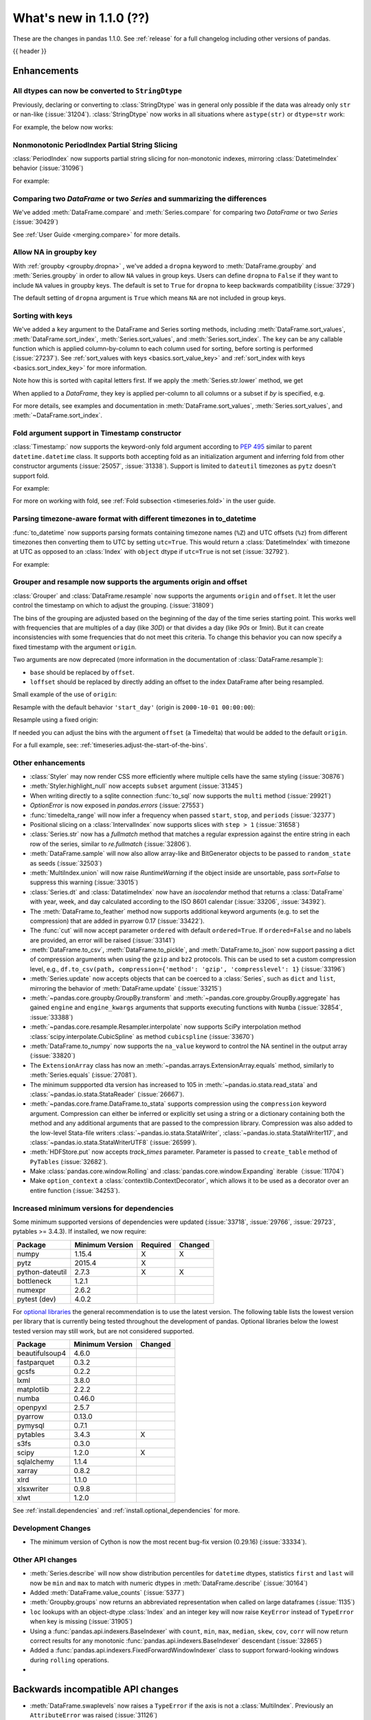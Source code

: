 .. _whatsnew_110:

What's new in 1.1.0 (??)
------------------------

These are the changes in pandas 1.1.0. See :ref:`release` for a full changelog
including other versions of pandas.

{{ header }}

.. ---------------------------------------------------------------------------

Enhancements
~~~~~~~~~~~~

.. _whatsnew_110.astype_string:

All dtypes can now be converted to ``StringDtype``
^^^^^^^^^^^^^^^^^^^^^^^^^^^^^^^^^^^^^^^^^^^^^^^^^^

Previously, declaring or converting to :class:`StringDtype` was in general only possible if the data was already only ``str`` or nan-like (:issue:`31204`).
:class:`StringDtype` now works in all situations where ``astype(str)`` or ``dtype=str`` work:

For example, the below now works:

.. ipython:: python

   ser = pd.Series([1, "abc", np.nan], dtype="string")
   ser
   ser[0]
   pd.Series([1, 2, np.nan], dtype="Int64").astype("string")


.. _whatsnew_110.period_index_partial_string_slicing:

Nonmonotonic PeriodIndex Partial String Slicing
^^^^^^^^^^^^^^^^^^^^^^^^^^^^^^^^^^^^^^^^^^^^^^^

:class:`PeriodIndex` now supports partial string slicing for non-monotonic indexes, mirroring :class:`DatetimeIndex` behavior (:issue:`31096`)

For example:

.. ipython:: python

   dti = pd.date_range("2014-01-01", periods=30, freq="30D")
   pi = dti.to_period("D")
   ser_monotonic = pd.Series(np.arange(30), index=pi)
   shuffler = list(range(0, 30, 2)) + list(range(1, 31, 2))
   ser = ser_monotonic[shuffler]
   ser

.. ipython:: python

   ser["2014"]
   ser.loc["May 2015"]


.. _whatsnew_110.dataframe_or_series_comparing:

Comparing two `DataFrame` or two `Series` and summarizing the differences
^^^^^^^^^^^^^^^^^^^^^^^^^^^^^^^^^^^^^^^^^^^^^^^^^^^^^^^^^^^^^^^^^^^^^^^^^

We've added :meth:`DataFrame.compare` and :meth:`Series.compare` for comparing two `DataFrame` or two `Series` (:issue:`30429`)

.. ipython:: python

   df = pd.DataFrame(
       {
           "col1": ["a", "a", "b", "b", "a"],
           "col2": [1.0, 2.0, 3.0, np.nan, 5.0],
           "col3": [1.0, 2.0, 3.0, 4.0, 5.0]
       },
       columns=["col1", "col2", "col3"],
   )
   df

.. ipython:: python

   df2 = df.copy()
   df2.loc[0, 'col1'] = 'c'
   df2.loc[2, 'col3'] = 4.0
   df2

.. ipython:: python

   df.compare(df2)

See :ref:`User Guide <merging.compare>` for more details.


.. _whatsnew_110.groupby_key:

Allow NA in groupby key
^^^^^^^^^^^^^^^^^^^^^^^^

With :ref:`groupby <groupby.dropna>` , we've added a ``dropna`` keyword to :meth:`DataFrame.groupby` and :meth:`Series.groupby` in order to
allow ``NA`` values in group keys. Users can define ``dropna`` to ``False`` if they want to include
``NA`` values in groupby keys. The default is set to ``True`` for ``dropna`` to keep backwards
compatibility (:issue:`3729`)

.. ipython:: python

    df_list = [[1, 2, 3], [1, None, 4], [2, 1, 3], [1, 2, 2]]
    df_dropna = pd.DataFrame(df_list, columns=["a", "b", "c"])

    df_dropna

.. ipython:: python

    # Default `dropna` is set to True, which will exclude NaNs in keys
    df_dropna.groupby(by=["b"], dropna=True).sum()

    # In order to allow NaN in keys, set `dropna` to False
    df_dropna.groupby(by=["b"], dropna=False).sum()

The default setting of ``dropna`` argument is ``True`` which means ``NA`` are not included in group keys.

.. versionadded:: 1.1.0


.. _whatsnew_110.key_sorting:

Sorting with keys
^^^^^^^^^^^^^^^^^

We've added a ``key`` argument to the DataFrame and Series sorting methods, including
:meth:`DataFrame.sort_values`, :meth:`DataFrame.sort_index`, :meth:`Series.sort_values`,
and :meth:`Series.sort_index`. The ``key`` can be any callable function which is applied
column-by-column to each column used for sorting, before sorting is performed (:issue:`27237`).
See :ref:`sort_values with keys <basics.sort_value_key>` and :ref:`sort_index with keys
<basics.sort_index_key>` for more information.

.. ipython:: python

   s = pd.Series(['C', 'a', 'B'])
   s

.. ipython:: python

   s.sort_values()


Note how this is sorted with capital letters first. If we apply the :meth:`Series.str.lower`
method, we get

.. ipython:: python

   s.sort_values(key=lambda x: x.str.lower())


When applied to a `DataFrame`, they key is applied per-column to all columns or a subset if
`by` is specified, e.g.

.. ipython:: python

   df = pd.DataFrame({'a': ['C', 'C', 'a', 'a', 'B', 'B'],
                      'b': [1, 2, 3, 4, 5, 6]})
   df

.. ipython:: python

   df.sort_values(by=['a'], key=lambda col: col.str.lower())


For more details, see examples and documentation in :meth:`DataFrame.sort_values`,
:meth:`Series.sort_values`, and :meth:`~DataFrame.sort_index`.

.. _whatsnew_110.timestamp_fold_support:

Fold argument support in Timestamp constructor
^^^^^^^^^^^^^^^^^^^^^^^^^^^^^^^^^^^^^^^^^^^^^^

:class:`Timestamp:` now supports the keyword-only fold argument according to `PEP 495 <https://www.python.org/dev/peps/pep-0495/#the-fold-attribute>`_ similar to parent ``datetime.datetime`` class. It supports both accepting fold as an initialization argument and inferring fold from other constructor arguments (:issue:`25057`, :issue:`31338`). Support is limited to ``dateutil`` timezones as ``pytz`` doesn't support fold.

For example:

.. ipython:: python

    ts = pd.Timestamp("2019-10-27 01:30:00+00:00")
    ts.fold

.. ipython:: python

    ts = pd.Timestamp(year=2019, month=10, day=27, hour=1, minute=30,
                      tz="dateutil/Europe/London", fold=1)
    ts

For more on working with fold, see :ref:`Fold subsection <timeseries.fold>` in the user guide.

.. _whatsnew_110.to_datetime_multiple_tzname_tzoffset_support:

Parsing timezone-aware format with different timezones in to_datetime
^^^^^^^^^^^^^^^^^^^^^^^^^^^^^^^^^^^^^^^^^^^^^^^^^^^^^^^^^^^^^^^^^^^^^

:func:`to_datetime` now supports parsing formats containing timezone names (``%Z``) and UTC offsets (``%z``) from different timezones then converting them to UTC by setting ``utc=True``. This would return a :class:`DatetimeIndex` with timezone at UTC as opposed to an :class:`Index` with ``object`` dtype if ``utc=True`` is not set (:issue:`32792`).

For example:

.. ipython:: python

    tz_strs = ["2010-01-01 12:00:00 +0100", "2010-01-01 12:00:00 -0100",
               "2010-01-01 12:00:00 +0300", "2010-01-01 12:00:00 +0400"]
    pd.to_datetime(tz_strs, format='%Y-%m-%d %H:%M:%S %z', utc=True)
    pd.to_datetime(tz_strs, format='%Y-%m-%d %H:%M:%S %z')

.. _whatsnew_110.grouper_resample_origin:

Grouper and resample now supports the arguments origin and offset
^^^^^^^^^^^^^^^^^^^^^^^^^^^^^^^^^^^^^^^^^^^^^^^^^^^^^^^^^^^^^^^^^

:class:`Grouper` and :class:`DataFrame.resample` now supports the arguments ``origin`` and ``offset``. It let the user control the timestamp on which to adjust the grouping. (:issue:`31809`)

The bins of the grouping are adjusted based on the beginning of the day of the time series starting point. This works well with frequencies that are multiples of a day (like `30D`) or that divides a day (like `90s` or `1min`). But it can create inconsistencies with some frequencies that do not meet this criteria. To change this behavior you can now specify a fixed timestamp with the argument ``origin``.

Two arguments are now deprecated (more information in the documentation of :class:`DataFrame.resample`):

- ``base`` should be replaced by ``offset``.
- ``loffset`` should be replaced by directly adding an offset to the index DataFrame after being resampled.

Small example of the use of ``origin``:

.. ipython:: python

    start, end = '2000-10-01 23:30:00', '2000-10-02 00:30:00'
    middle = '2000-10-02 00:00:00'
    rng = pd.date_range(start, end, freq='7min')
    ts = pd.Series(np.arange(len(rng)) * 3, index=rng)
    ts

Resample with the default behavior ``'start_day'`` (origin is ``2000-10-01 00:00:00``):

.. ipython:: python

    ts.resample('17min').sum()
    ts.resample('17min', origin='start_day').sum()

Resample using a fixed origin:

.. ipython:: python

    ts.resample('17min', origin='epoch').sum()
    ts.resample('17min', origin='2000-01-01').sum()

If needed you can adjust the bins with the argument ``offset`` (a Timedelta) that would be added to the default ``origin``.

For a full example, see: :ref:`timeseries.adjust-the-start-of-the-bins`.


.. _whatsnew_110.enhancements.other:

Other enhancements
^^^^^^^^^^^^^^^^^^

- :class:`Styler` may now render CSS more efficiently where multiple cells have the same styling (:issue:`30876`)
- :meth:`Styler.highlight_null` now accepts ``subset`` argument (:issue:`31345`)
- When writing directly to a sqlite connection :func:`to_sql` now supports the ``multi`` method (:issue:`29921`)
- `OptionError` is now exposed in `pandas.errors` (:issue:`27553`)
- :func:`timedelta_range` will now infer a frequency when passed ``start``, ``stop``, and ``periods`` (:issue:`32377`)
- Positional slicing on a :class:`IntervalIndex` now supports slices with ``step > 1`` (:issue:`31658`)
- :class:`Series.str` now has a `fullmatch` method that matches a regular expression against the entire string in each row of the series, similar to `re.fullmatch` (:issue:`32806`).
- :meth:`DataFrame.sample` will now also allow array-like and BitGenerator objects to be passed to ``random_state`` as seeds (:issue:`32503`)
- :meth:`MultiIndex.union` will now raise `RuntimeWarning` if the object inside are unsortable, pass `sort=False` to suppress this warning (:issue:`33015`)
- :class:`Series.dt` and :class:`DatatimeIndex` now have an `isocalendar` method that returns a :class:`DataFrame` with year, week, and day calculated according to the ISO 8601 calendar (:issue:`33206`, :issue:`34392`).
- The :meth:`DataFrame.to_feather` method now supports additional keyword
  arguments (e.g. to set the compression) that are added in pyarrow 0.17
  (:issue:`33422`).
- The :func:`cut` will now accept parameter ``ordered`` with default ``ordered=True``. If ``ordered=False`` and no labels are provided, an error will be raised (:issue:`33141`)
- :meth:`DataFrame.to_csv`, :meth:`DataFrame.to_pickle`,
  and :meth:`DataFrame.to_json` now support passing a dict of
  compression arguments when using the ``gzip`` and ``bz2`` protocols.
  This can be used to set a custom compression level, e.g.,
  ``df.to_csv(path, compression={'method': 'gzip', 'compresslevel': 1}``
  (:issue:`33196`)
- :meth:`Series.update` now accepts objects that can be coerced to a :class:`Series`,
  such as ``dict`` and ``list``, mirroring the behavior of :meth:`DataFrame.update` (:issue:`33215`)
- :meth:`~pandas.core.groupby.GroupBy.transform` and :meth:`~pandas.core.groupby.GroupBy.aggregate` has gained ``engine`` and ``engine_kwargs`` arguments that supports executing functions with ``Numba`` (:issue:`32854`, :issue:`33388`)
- :meth:`~pandas.core.resample.Resampler.interpolate` now supports SciPy interpolation method :class:`scipy.interpolate.CubicSpline` as method ``cubicspline`` (:issue:`33670`)
- :meth:`DataFrame.to_numpy` now supports the ``na_value`` keyword to control the NA sentinel in the output array (:issue:`33820`)
- The ``ExtensionArray`` class has now an :meth:`~pandas.arrays.ExtensionArray.equals`
  method, similarly to :meth:`Series.equals` (:issue:`27081`).
- The minimum suppported dta version has increased to 105 in :meth:`~pandas.io.stata.read_stata` and :class:`~pandas.io.stata.StataReader`  (:issue:`26667`).
- :meth:`~pandas.core.frame.DataFrame.to_stata` supports compression using the ``compression``
  keyword argument. Compression can either be inferred or explicitly set using a string or a
  dictionary containing both the method and any additional arguments that are passed to the
  compression library. Compression was also added to the low-level Stata-file writers
  :class:`~pandas.io.stata.StataWriter`, :class:`~pandas.io.stata.StataWriter117`,
  and :class:`~pandas.io.stata.StataWriterUTF8` (:issue:`26599`).
- :meth:`HDFStore.put` now accepts `track_times` parameter. Parameter is passed to ``create_table`` method of ``PyTables`` (:issue:`32682`).
- Make :class:`pandas.core.window.Rolling` and :class:`pandas.core.window.Expanding` iterable（:issue:`11704`)
- Make ``option_context`` a :class:`contextlib.ContextDecorator`, which allows it to be used as a decorator over an entire function (:issue:`34253`).

.. ---------------------------------------------------------------------------

Increased minimum versions for dependencies
^^^^^^^^^^^^^^^^^^^^^^^^^^^^^^^^^^^^^^^^^^^

Some minimum supported versions of dependencies were updated (:issue:`33718`, :issue:`29766`, :issue:`29723`, pytables >= 3.4.3).
If installed, we now require:

+-----------------+-----------------+----------+---------+
| Package         | Minimum Version | Required | Changed |
+=================+=================+==========+=========+
| numpy           | 1.15.4          |    X     |    X    |
+-----------------+-----------------+----------+---------+
| pytz            | 2015.4          |    X     |         |
+-----------------+-----------------+----------+---------+
| python-dateutil | 2.7.3           |    X     |    X    |
+-----------------+-----------------+----------+---------+
| bottleneck      | 1.2.1           |          |         |
+-----------------+-----------------+----------+---------+
| numexpr         | 2.6.2           |          |         |
+-----------------+-----------------+----------+---------+
| pytest (dev)    | 4.0.2           |          |         |
+-----------------+-----------------+----------+---------+

For `optional libraries <https://dev.pandas.io/docs/install.html#dependencies>`_ the general recommendation is to use the latest version.
The following table lists the lowest version per library that is currently being tested throughout the development of pandas.
Optional libraries below the lowest tested version may still work, but are not considered supported.

+-----------------+-----------------+---------+
| Package         | Minimum Version | Changed |
+=================+=================+=========+
| beautifulsoup4  | 4.6.0           |         |
+-----------------+-----------------+---------+
| fastparquet     | 0.3.2           |         |
+-----------------+-----------------+---------+
| gcsfs           | 0.2.2           |         |
+-----------------+-----------------+---------+
| lxml            | 3.8.0           |         |
+-----------------+-----------------+---------+
| matplotlib      | 2.2.2           |         |
+-----------------+-----------------+---------+
| numba           | 0.46.0          |         |
+-----------------+-----------------+---------+
| openpyxl        | 2.5.7           |         |
+-----------------+-----------------+---------+
| pyarrow         | 0.13.0          |         |
+-----------------+-----------------+---------+
| pymysql         | 0.7.1           |         |
+-----------------+-----------------+---------+
| pytables        | 3.4.3           |    X    |
+-----------------+-----------------+---------+
| s3fs            | 0.3.0           |         |
+-----------------+-----------------+---------+
| scipy           | 1.2.0           |    X    |
+-----------------+-----------------+---------+
| sqlalchemy      | 1.1.4           |         |
+-----------------+-----------------+---------+
| xarray          | 0.8.2           |         |
+-----------------+-----------------+---------+
| xlrd            | 1.1.0           |         |
+-----------------+-----------------+---------+
| xlsxwriter      | 0.9.8           |         |
+-----------------+-----------------+---------+
| xlwt            | 1.2.0           |         |
+-----------------+-----------------+---------+

See :ref:`install.dependencies` and :ref:`install.optional_dependencies` for more.

Development Changes
^^^^^^^^^^^^^^^^^^^

- The minimum version of Cython is now the most recent bug-fix version (0.29.16) (:issue:`33334`).

.. _whatsnew_110.api.other:

Other API changes
^^^^^^^^^^^^^^^^^

- :meth:`Series.describe` will now show distribution percentiles for ``datetime`` dtypes, statistics ``first`` and ``last``
  will now be ``min`` and ``max`` to match with numeric dtypes in :meth:`DataFrame.describe` (:issue:`30164`)
- Added :meth:`DataFrame.value_counts` (:issue:`5377`)
- :meth:`Groupby.groups` now returns an abbreviated representation when called on large dataframes (:issue:`1135`)
- ``loc`` lookups with an object-dtype :class:`Index` and an integer key will now raise ``KeyError`` instead of ``TypeError`` when key is missing (:issue:`31905`)
- Using a :func:`pandas.api.indexers.BaseIndexer` with ``count``, ``min``, ``max``, ``median``, ``skew``,  ``cov``, ``corr`` will now return correct results for any monotonic :func:`pandas.api.indexers.BaseIndexer` descendant (:issue:`32865`)
- Added a :func:`pandas.api.indexers.FixedForwardWindowIndexer` class to support forward-looking windows during ``rolling`` operations.
-

Backwards incompatible API changes
~~~~~~~~~~~~~~~~~~~~~~~~~~~~~~~~~~
- :meth:`DataFrame.swaplevels` now raises a  ``TypeError`` if the axis is not a :class:`MultiIndex`.
  Previously an ``AttributeError`` was raised (:issue:`31126`)
- :meth:`DataFrame.xs` now raises a  ``TypeError`` if a ``level`` keyword is supplied and the axis is not a :class:`MultiIndex`.
  Previously an ``AttributeError`` was raised (:issue:`33610`)
- :meth:`DataFrameGroupby.mean` and :meth:`SeriesGroupby.mean` (and similarly for :meth:`~DataFrameGroupby.median`, :meth:`~DataFrameGroupby.std` and :meth:`~DataFrameGroupby.var`)
  now raise a  ``TypeError`` if a not-accepted keyword argument is passed into it.
  Previously a ``UnsupportedFunctionCall`` was raised (``AssertionError`` if ``min_count`` passed into :meth:`~DataFrameGroupby.median`) (:issue:`31485`)
- :meth:`DataFrame.at` and :meth:`Series.at` will raise a ``TypeError`` instead of a ``ValueError`` if an incompatible key is passed, and ``KeyError`` if a missing key is passed, matching the behavior of ``.loc[]`` (:issue:`31722`)
- Passing an integer dtype other than ``int64`` to ``np.array(period_index, dtype=...)`` will now raise ``TypeError`` instead of incorrectly using ``int64`` (:issue:`32255`)
- Passing an invalid ``fill_value`` to :meth:`Categorical.take` raises a ``ValueError`` instead of ``TypeError`` (:issue:`33660`)
- Combining a ``Categorical`` with integer categories and which contains missing values
  with a float dtype column in operations such as :func:`concat` or :meth:`~DataFrame.append`
  will now result in a float column instead of an object dtyped column (:issue:`33607`)
- :meth:`Series.to_timestamp` now raises a ``TypeError`` if the axis is not a :class:`PeriodIndex`. Previously an ``AttributeError`` was raised (:issue:`33327`)
- :meth:`Series.to_period` now raises a ``TypeError`` if the axis is not a :class:`DatetimeIndex`. Previously an ``AttributeError`` was raised (:issue:`33327`)
- :func: `pandas.api.dtypes.is_string_dtype` no longer incorrectly identifies categorical series as string.

``MultiIndex.get_indexer`` interprets `method` argument differently
^^^^^^^^^^^^^^^^^^^^^^^^^^^^^^^^^^^^^^^^^^^^^^^^^^^^^^^^^^^^^^^^^^^

This restores the behavior of :meth:`MultiIndex.get_indexer` with ``method='backfill'`` or ``method='pad'`` to the behavior before pandas 0.23.0. In particular, MultiIndexes are treated as a list of tuples and padding or backfilling is done with respect to the ordering of these lists of tuples (:issue:`29896`).

As an example of this, given:

.. ipython:: python

        df = pd.DataFrame({
            'a': [0, 0, 0, 0],
            'b': [0, 2, 3, 4],
            'c': ['A', 'B', 'C', 'D'],
        }).set_index(['a', 'b'])
        mi_2 = pd.MultiIndex.from_product([[0], [-1, 0, 1, 3, 4, 5]])

The differences in reindexing ``df`` with ``mi_2`` and using ``method='backfill'`` can be seen here:

*pandas >= 0.23, < 1.1.0*:

.. code-block:: ipython

    In [1]: df.reindex(mi_2, method='backfill')
    Out[1]:
          c
    0 -1  A
       0  A
       1  D
       3  A
       4  A
       5  C

*pandas <0.23, >= 1.1.0*

.. ipython:: python

        df.reindex(mi_2, method='backfill')

And the differences in reindexing ``df`` with ``mi_2`` and using ``method='pad'`` can be seen here:

*pandas >= 0.23, < 1.1.0*

.. code-block:: ipython

    In [1]: df.reindex(mi_2, method='pad')
    Out[1]:
            c
    0 -1  NaN
       0  NaN
       1    D
       3  NaN
       4    A
       5    C

*pandas < 0.23, >= 1.1.0*

.. ipython:: python

        df.reindex(mi_2, method='pad')

-

.. _whatsnew_110.api_breaking.indexing_raises_key_errors:

Failed Label-Based Lookups Always Raise KeyError
^^^^^^^^^^^^^^^^^^^^^^^^^^^^^^^^^^^^^^^^^^^^^^^^

Label lookups ``series[key]``, ``series.loc[key]`` and ``frame.loc[key]``
used to raises either ``KeyError`` or ``TypeError`` depending on the type of
key and type of :class:`Index`.  These now consistently raise ``KeyError`` (:issue:`31867`)

.. ipython:: python

    ser1 = pd.Series(range(3), index=[0, 1, 2])
    ser2 = pd.Series(range(3), index=pd.date_range("2020-02-01", periods=3))

*Previous behavior*:

.. code-block:: ipython

    In [3]: ser1[1.5]
    ...
    TypeError: cannot do label indexing on Int64Index with these indexers [1.5] of type float

    In [4] ser1["foo"]
    ...
    KeyError: 'foo'

    In [5]: ser1.loc[1.5]
    ...
    TypeError: cannot do label indexing on Int64Index with these indexers [1.5] of type float

    In [6]: ser1.loc["foo"]
    ...
    KeyError: 'foo'

    In [7]: ser2.loc[1]
    ...
    TypeError: cannot do label indexing on DatetimeIndex with these indexers [1] of type int

    In [8]: ser2.loc[pd.Timestamp(0)]
    ...
    KeyError: Timestamp('1970-01-01 00:00:00')

*New behavior*:

.. code-block:: ipython

    In [3]: ser1[1.5]
    ...
    KeyError: 1.5

    In [4] ser1["foo"]
    ...
    KeyError: 'foo'

    In [5]: ser1.loc[1.5]
    ...
    KeyError: 1.5

    In [6]: ser1.loc["foo"]
    ...
    KeyError: 'foo'

    In [7]: ser2.loc[1]
    ...
    KeyError: 1

    In [8]: ser2.loc[pd.Timestamp(0)]
    ...
    KeyError: Timestamp('1970-01-01 00:00:00')

.. _whatsnew_110.api_breaking.indexing_int_multiindex_raises_key_errors:

Failed Integer Lookups on MultiIndex Raise KeyError
^^^^^^^^^^^^^^^^^^^^^^^^^^^^^^^^^^^^^^^^^^^^^^^^^^^
Indexing with integers with a :class:`MultiIndex` that has a integer-dtype
first level incorrectly failed to raise ``KeyError`` when one or more of
those integer keys is not present in the first level of the index (:issue:`33539`)

.. ipython:: python

    idx = pd.Index(range(4))
    dti = pd.date_range("2000-01-03", periods=3)
    mi = pd.MultiIndex.from_product([idx, dti])
    ser = pd.Series(range(len(mi)), index=mi)

*Previous behavior*:

.. code-block:: ipython

    In [5]: ser[[5]]
    Out[5]: Series([], dtype: int64)

*New behavior*:

.. code-block:: ipython

    In [5]: ser[[5]]
    ...
    KeyError: '[5] not in index'

:meth:`DataFrame.merge` preserves right frame's row order
^^^^^^^^^^^^^^^^^^^^^^^^^^^^^^^^^^^^^^^^^^^^^^^^^^^^^^^^^
:meth:`DataFrame.merge` now preserves right frame's row order when executing a right merge (:issue:`27453`)

.. ipython:: python

    left_df = pd.DataFrame({'animal': ['dog', 'pig'], 'max_speed': [40, 11]})
    right_df = pd.DataFrame({'animal': ['quetzal', 'pig'], 'max_speed': [80, 11]})
    left_df
    right_df

*Previous behavior*:

.. code-block:: python

    >>> left_df.merge(right_df, on=['animal', 'max_speed'], how="right")
        animal  max_speed
    0      pig         11
    1  quetzal         80

*New behavior*:

.. ipython:: python

    left_df.merge(right_df, on=['animal', 'max_speed'], how="right")

.. ---------------------------------------------------------------------------

.. _whatsnew_110.api_breaking.assignment_to_multiple_columns:

Assignment to multiple columns of a DataFrame when some columns do not exist
^^^^^^^^^^^^^^^^^^^^^^^^^^^^^^^^^^^^^^^^^^^^^^^^^^^^^^^^^^^^^^^^^^^^^^^^^^^^

Assignment to multiple columns of a :class:`DataFrame` when some of the columns do not exist would previously assign the values to the last column. Now, new columns would be constructed with the right values. (:issue:`13658`)

.. ipython:: python

   df = pd.DataFrame({'a': [0, 1, 2], 'b': [3, 4, 5]})
   df

*Previous behavior*:

.. code-block:: ipython

   In [3]: df[['a', 'c']] = 1
   In [4]: df
   Out[4]:
      a  b
   0  1  1
   1  1  1
   2  1  1

*New behavior*:

.. ipython:: python

   df[['a', 'c']] = 1
   df

.. _whatsnew_110.api_breaking.groupby_consistency:

Consistency across groupby reductions
^^^^^^^^^^^^^^^^^^^^^^^^^^^^^^^^^^^^^

Using :meth:`DataFrame.groupby` with ``as_index=True`` and the aggregation ``nunique`` would include the grouping column(s) in the columns of the result. Now the grouping column(s) only appear in the index, consistent with other reductions. (:issue:`32579`)

.. ipython:: python

   df = pd.DataFrame({"a": ["x", "x", "y", "y"], "b": [1, 1, 2, 3]})
   df

*Previous behavior*:

.. code-block:: ipython

   In [3]: df.groupby("a", as_index=True).nunique()
   Out[4]:
      a  b
   a
   x  1  1
   y  1  2

*New behavior*:

.. ipython:: python

   df.groupby("a", as_index=True).nunique()

Using :meth:`DataFrame.groupby` with ``as_index=False`` and the function ``idxmax``, ``idxmin``, ``mad``, ``nunique``, ``sem``, ``skew``, or ``std`` would modify the grouping column. Now the grouping column remains unchanged, consistent with other reductions. (:issue:`21090`, :issue:`10355`)

*Previous behavior*:

.. code-block:: ipython

   In [3]: df.groupby("a", as_index=False).nunique()
   Out[4]:
      a  b
   0  1  1
   1  1  2

*New behavior*:

.. ipython:: python

   df.groupby("a", as_index=False).nunique()

.. _whatsnew_110.deprecations:

Deprecations
~~~~~~~~~~~~

- Lookups on a :class:`Series` with a single-item list containing a slice (e.g. ``ser[[slice(0, 4)]]``) are deprecated, will raise in a future version.  Either convert the list to tuple, or pass the slice directly instead (:issue:`31333`)

- :meth:`DataFrame.mean` and :meth:`DataFrame.median` with ``numeric_only=None`` will include datetime64 and datetime64tz columns in a future version (:issue:`29941`)
- Setting values with ``.loc`` using a positional slice is deprecated and will raise in a future version.  Use ``.loc`` with labels or ``.iloc`` with positions instead (:issue:`31840`)
- :meth:`DataFrame.to_dict` has deprecated accepting short names for ``orient`` in future versions (:issue:`32515`)
- :meth:`Categorical.to_dense` is deprecated and will be removed in a future version, use ``np.asarray(cat)`` instead (:issue:`32639`)
- The ``fastpath`` keyword in the ``SingleBlockManager`` constructor is deprecated and will be removed in a future version (:issue:`33092`)
- :meth:`Index.is_mixed` is deprecated and will be removed in a future version, check ``index.inferred_type`` directly instead (:issue:`32922`)

- Passing any arguments but the first one to  :func:`read_html` as
  positional arguments is deprecated since version 1.1. All other
  arguments should be given as keyword arguments (:issue:`27573`).

- Passing any arguments but `path_or_buf` (the first one) to
  :func:`read_json` as positional arguments is deprecated since
  version 1.1. All other arguments should be given as keyword
  arguments (:issue:`27573`).

- :func:`pandas.api.types.is_categorical` is deprecated and will be removed in a future version; use `:func:pandas.api.types.is_categorical_dtype` instead (:issue:`33385`)
- :meth:`Index.get_value` is deprecated and will be removed in a future version (:issue:`19728`)
- :meth:`Series.dt.week` and `Series.dt.weekofyear` are deprecated and will be removed in a future version, use :meth:`Series.dt.isocalendar().week` instead (:issue:`33595`)
- :meth:`DatetimeIndex.week` and `DatetimeIndex.weekofyear` are deprecated and will be removed in a future version, use :meth:`DatetimeIndex.isocalendar().week` instead (:issue:`33595`)
- :meth:`DatetimeArray.week` and `DatetimeArray.weekofyear` are deprecated and will be removed in a future version, use :meth:`DatetimeArray.isocalendar().week` instead (:issue:`33595`)
- :meth:`DateOffset.__call__` is deprecated and will be removed in a future version, use ``offset + other`` instead (:issue:`34171`)
- Indexing an :class:`Index` object with a float key is deprecated, and will
  raise an ``IndexError`` in the future. You can manually convert to an integer key
  instead (:issue:`34191`).
- The ``squeeze`` keyword in the ``groupby`` function is deprecated and will be removed in a future version (:issue:`32380`)

.. ---------------------------------------------------------------------------


.. _whatsnew_110.performance:

Performance improvements
~~~~~~~~~~~~~~~~~~~~~~~~

- Performance improvement in :class:`Timedelta` constructor (:issue:`30543`)
- Performance improvement in :class:`Timestamp` constructor (:issue:`30543`)
- Performance improvement in flex arithmetic ops between :class:`DataFrame` and :class:`Series` with ``axis=0`` (:issue:`31296`)
- Performance improvement in  arithmetic ops between :class:`DataFrame` and :class:`Series` with ``axis=1`` (:issue:`33600`)
- The internal index method :meth:`~Index._shallow_copy` now copies cached attributes over to the new index,
  avoiding creating these again on the new index. This can speed up many operations that depend on creating copies of
  existing indexes (:issue:`28584`, :issue:`32640`, :issue:`32669`)
- Significant performance improvement when creating a :class:`DataFrame` with
  sparse values from ``scipy.sparse`` matrices using the
  :meth:`DataFrame.sparse.from_spmatrix` constructor (:issue:`32821`,
  :issue:`32825`,  :issue:`32826`, :issue:`32856`, :issue:`32858`).
- Performance improvement for groupby methods :meth:`~pandas.core.groupby.groupby.Groupby.first`
  and :meth:`~pandas.core.groupby.groupby.Groupby.last` (:issue:`34178`)
- Performance improvement in :func:`factorize` for nullable (integer and boolean) dtypes (:issue:`33064`).
- Performance improvement in reductions (sum, prod, min, max) for nullable (integer and boolean) dtypes (:issue:`30982`, :issue:`33261`, :issue:`33442`).
- Performance improvement in arithmetic operations between two :class:`DataFrame` objects (:issue:`32779`)
- Performance improvement in :class:`pandas.core.groupby.RollingGroupby` (:issue:`34052`)
- Performance improvement in arithmetic operations (sub, add, mul, div) for MultiIndex (:issue:`34297`)

.. ---------------------------------------------------------------------------

.. _whatsnew_110.bug_fixes:

Bug fixes
~~~~~~~~~


Categorical
^^^^^^^^^^^

- Bug where :func:`merge` was unable to join on non-unique categorical indices (:issue:`28189`)
- Bug when passing categorical data to :class:`Index` constructor along with ``dtype=object`` incorrectly returning a :class:`CategoricalIndex` instead of object-dtype :class:`Index` (:issue:`32167`)
- Bug where :class:`Categorical` comparison operator ``__ne__`` would incorrectly evaluate to ``False`` when either element was missing (:issue:`32276`)
- :meth:`Categorical.fillna` now accepts :class:`Categorical` ``other`` argument (:issue:`32420`)
- Bug where :meth:`Categorical.replace` would replace with ``NaN`` whenever the new value and replacement value were equal (:issue:`33288`)
- Bug where an ordered :class:`Categorical` containing only ``NaN`` values would raise rather than returning ``NaN`` when taking the minimum or maximum  (:issue:`33450`)
- Bug where :meth:`Series.isna` and :meth:`DataFrame.isna` would raise for categorical dtype when ``pandas.options.mode.use_inf_as_na`` was set to ``True`` (:issue:`33594`)

Datetimelike
^^^^^^^^^^^^

- Bug in :class:`Timestamp` where constructing :class:`Timestamp` from ambiguous epoch time and calling constructor again changed :meth:`Timestamp.value` property (:issue:`24329`)
- :meth:`DatetimeArray.searchsorted`, :meth:`TimedeltaArray.searchsorted`, :meth:`PeriodArray.searchsorted` not recognizing non-pandas scalars and incorrectly raising ``ValueError`` instead of ``TypeError`` (:issue:`30950`)
- Bug in :class:`Timestamp` where constructing :class:`Timestamp` with dateutil timezone less than 128 nanoseconds before daylight saving time switch from winter to summer would result in nonexistent time (:issue:`31043`)
- Bug in :meth:`Period.to_timestamp`, :meth:`Period.start_time` with microsecond frequency returning a timestamp one nanosecond earlier than the correct time (:issue:`31475`)
- :class:`Timestamp` raising confusing error message when year, month or day is missing (:issue:`31200`)
- Bug in :class:`DatetimeIndex` constructor incorrectly accepting ``bool``-dtyped inputs (:issue:`32668`)
- Bug in :meth:`DatetimeIndex.searchsorted` not accepting a ``list`` or :class:`Series` as its argument (:issue:`32762`)
- Bug where :meth:`PeriodIndex` raised when passed a :class:`Series` of strings (:issue:`26109`)
- Bug in :class:`Timestamp` arithmetic when adding or subtracting a ``np.ndarray`` with ``timedelta64`` dtype (:issue:`33296`)
- Bug in :meth:`DatetimeIndex.to_period` not infering the frequency when called with no arguments (:issue:`33358`)
- Bug in :meth:`DatetimeIndex.tz_localize` incorrectly retaining ``freq`` in some cases where the original freq is no longer valid (:issue:`30511`)
- Bug in :meth:`DatetimeIndex.intersection` losing ``freq`` and timezone in some cases (:issue:`33604`)
- Bug in :class:`DatetimeIndex` addition and subtraction with some types of :class:`DateOffset` objects incorrectly retaining an invalid ``freq`` attribute (:issue:`33779`)
- Bug in :class:`DatetimeIndex` where setting the ``freq`` attribute on an index could silently change the ``freq`` attribute on another index viewing the same data (:issue:`33552`)
- :meth:`DataFrame.min`/:meth:`DataFrame.max` not returning consistent result with :meth:`Series.min`/:meth:`Series.max` when called on objects initialized with empty :func:`pd.to_datetime`
- Bug in :meth:`DatetimeIndex.intersection` and :meth:`TimedeltaIndex.intersection` with results not having the correct ``name`` attribute (:issue:`33904`)
- Bug in :meth:`DatetimeArray.__setitem__`, :meth:`TimedeltaArray.__setitem__`, :meth:`PeriodArray.__setitem__` incorrectly allowing values with ``int64`` dtype to be silently cast (:issue:`33717`)
- Bug in subtracting :class:`TimedeltaIndex` from :class:`Period` incorrectly raising ``TypeError`` in some cases where it should succeed and ``IncompatibleFrequency`` in some cases where it should raise ``TypeError`` (:issue:`33883`)

Timedelta
^^^^^^^^^

- Bug in constructing a :class:`Timedelta` with a high precision integer that would round the :class:`Timedelta` components (:issue:`31354`)
- Bug in dividing ``np.nan`` or ``None`` by :class:`Timedelta`` incorrectly returning ``NaT`` (:issue:`31869`)
- Timedeltas now understand ``µs`` as identifier for microsecond (:issue:`32899`)
- :class:`Timedelta` string representation now includes nanoseconds, when nanoseconds are non-zero (:issue:`9309`)
- Bug in comparing a :class:`Timedelta`` object against a ``np.ndarray`` with ``timedelta64`` dtype incorrectly viewing all entries as unequal (:issue:`33441`)
- Bug in :func:`timedelta_range` that produced an extra point on a edge case (:issue:`30353`, :issue:`33498`)
- Bug in :meth:`DataFrame.resample` that produced an extra point on a edge case (:issue:`30353`, :issue:`13022`, :issue:`33498`)
- Bug in :meth:`DataFrame.resample` that ignored the ``loffset`` argument when dealing with timedelta (:issue:`7687`, :issue:`33498`)

Timezones
^^^^^^^^^

- Bug in :func:`to_datetime` with ``infer_datetime_format=True`` where timezone names (e.g. ``UTC``) would not be parsed correctly (:issue:`33133`)
-


Numeric
^^^^^^^
- Bug in :meth:`DataFrame.floordiv` with ``axis=0`` not treating division-by-zero like :meth:`Series.floordiv` (:issue:`31271`)
- Bug in :meth:`to_numeric` with string argument ``"uint64"`` and ``errors="coerce"`` silently fails (:issue:`32394`)
- Bug in :meth:`to_numeric` with ``downcast="unsigned"`` fails for empty data (:issue:`32493`)
- Bug in :meth:`DataFrame.mean` with ``numeric_only=False`` and either ``datetime64`` dtype or ``PeriodDtype`` column incorrectly raising ``TypeError`` (:issue:`32426`)
- Bug in :meth:`DataFrame.count` with ``level="foo"`` and index level ``"foo"`` containing NaNs causes segmentation fault (:issue:`21824`)
- Bug in :meth:`DataFrame.diff` with ``axis=1`` returning incorrect results with mixed dtypes (:issue:`32995`)
- Bug in DataFrame reductions using ``numeric_only=True`` and ExtensionArrays (:issue:`33256`).
- Bug in :meth:`DataFrame.corr` and :meth:`DataFrame.cov` raising when handling nullable integer columns with ``pandas.NA`` (:issue:`33803`)
- Bug in :class:`DataFrame` and :class:`Series` addition and subtraction between object-dtype objects and ``datetime64`` dtype objects (:issue:`33824`)

Conversion
^^^^^^^^^^
- Bug in :class:`Series` construction from NumPy array with big-endian ``datetime64`` dtype (:issue:`29684`)
- Bug in :class:`Timedelta` construction with large nanoseconds keyword value (:issue:`32402`)
- Bug in :class:`DataFrame` construction where sets would be duplicated rather than raising (:issue:`32582`)

Strings
^^^^^^^

- Bug in the :meth:`~Series.astype` method when converting "string" dtype data to nullable integer dtype (:issue:`32450`).
- Fixed issue where taking ``min`` or ``max`` of a ``StringArray`` or ``Series`` with ``StringDtype`` type would raise. (:issue:`31746`)
- Bug in :meth:`Series.str.cat` returning ``NaN`` output when other had :class:`Index` type (:issue:`33425`)


Interval
^^^^^^^^
- Bug in :class:`IntervalArray` incorrectly allowing the underlying data to be changed when setting values (:issue:`32782`)
-

Indexing
^^^^^^^^
- Bug in slicing on a :class:`DatetimeIndex` with a partial-timestamp dropping high-resolution indices near the end of a year, quarter, or month (:issue:`31064`)
- Bug in :meth:`PeriodIndex.get_loc` treating higher-resolution strings differently from :meth:`PeriodIndex.get_value` (:issue:`31172`)
- Bug in :meth:`Series.at` and :meth:`DataFrame.at` not matching ``.loc`` behavior when looking up an integer in a :class:`Float64Index` (:issue:`31329`)
- Bug in :meth:`PeriodIndex.is_monotonic` incorrectly returning ``True`` when containing leading ``NaT`` entries (:issue:`31437`)
- Bug in :meth:`DatetimeIndex.get_loc` raising ``KeyError`` with converted-integer key instead of the user-passed key (:issue:`31425`)
- Bug in :meth:`Series.xs` incorrectly returning ``Timestamp`` instead of ``datetime64`` in some object-dtype cases (:issue:`31630`)
- Bug in :meth:`DataFrame.iat` incorrectly returning ``Timestamp`` instead of ``datetime`` in some object-dtype cases (:issue:`32809`)
- Bug in :meth:`DataFrame.at` when either columns or index is non-unique (:issue:`33041`)
- Bug in :meth:`Series.loc` and :meth:`DataFrame.loc` when indexing with an integer key on a object-dtype :class:`Index` that is not all-integers (:issue:`31905`)
- Bug in :meth:`DataFrame.iloc.__setitem__` on a :class:`DataFrame` with duplicate columns incorrectly setting values for all matching columns (:issue:`15686`, :issue:`22036`)
- Bug in :meth:`DataFrame.loc:` and :meth:`Series.loc` with a :class:`DatetimeIndex`, :class:`TimedeltaIndex`, or :class:`PeriodIndex` incorrectly allowing lookups of non-matching datetime-like dtypes (:issue:`32650`)
- Bug in :meth:`Series.__getitem__` indexing with non-standard scalars, e.g. ``np.dtype`` (:issue:`32684`)
- Fix to preserve the ability to index with the "nearest" method with xarray's CFTimeIndex, an :class:`Index` subclass (`pydata/xarray#3751 <https://github.com/pydata/xarray/issues/3751>`_, :issue:`32905`).
- Bug in :class:`Index` constructor where an unhelpful error message was raised for ``numpy`` scalars (:issue:`33017`)
- Bug in :meth:`DataFrame.lookup` incorrectly raising an ``AttributeError`` when ``frame.index`` or ``frame.columns`` is not unique; this will now raise a ``ValueError`` with a helpful error message (:issue:`33041`)
- Bug in :meth:`DataFrame.iloc.__setitem__` creating a new array instead of overwriting ``Categorical`` values in-place (:issue:`32831`)
- Bug in :class:`Interval` where a :class:`Timedelta` could not be added or subtracted from a :class:`Timestamp` interval (:issue:`32023`)
- Bug in :meth:`DataFrame.copy` _item_cache not invalidated after copy causes post-copy value updates to not be reflected (:issue:`31784`)
- Fixed regression in :meth:`DataFrame.loc` and :meth:`Series.loc` throwing an error when a ``datetime64[ns, tz]`` value is provided (:issue:`32395`)
- Bug in `Series.__getitem__` with an integer key and a :class:`MultiIndex` with leading integer level failing to raise ``KeyError`` if the key is not present in the first level (:issue:`33355`)
- Bug in :meth:`DataFrame.iloc` when slicing a single column-:class:`DataFrame`` with ``ExtensionDtype`` (e.g. ``df.iloc[:, :1]``) returning an invalid result (:issue:`32957`)
- Bug in :meth:`DatetimeIndex.insert` and :meth:`TimedeltaIndex.insert` causing index ``freq`` to be lost when setting an element into an empty :class:`Series` (:issue:33573`)
- Bug in :meth:`Series.__setitem__` with an :class:`IntervalIndex` and a list-like key of integers (:issue:`33473`)
- Bug in :meth:`Series.__getitem__` allowing missing labels with ``np.ndarray``, :class:`Index`, :class:`Series` indexers but not ``list``, these now all raise ``KeyError`` (:issue:`33646`)
- Bug in :meth:`DataFrame.truncate` and :meth:`Series.truncate` where index was assumed to be monotone increasing (:issue:`33756`)
- Indexing with a list of strings representing datetimes failed on :class:`DatetimeIndex` or :class:`PeriodIndex`(:issue:`11278`)
- Bug in :meth:`Series.at` when used with a :class:`MultiIndex` would raise an exception on valid inputs (:issue:`26989`)

Missing
^^^^^^^
- Calling :meth:`fillna` on an empty Series now correctly returns a shallow copied object. The behaviour is now consistent with :class:`Index`, :class:`DataFrame` and a non-empty :class:`Series` (:issue:`32543`).
- Bug in :meth:`replace` when argument ``to_replace`` is of type dict/list and is used on a :class:`Series` containing ``<NA>`` was raising a ``TypeError``. The method now handles this by ignoring ``<NA>`` values when doing the comparison for the replacement (:issue:`32621`)
- Bug in :meth:`~Series.any` and :meth:`~Series.all` incorrectly returning ``<NA>`` for all ``False`` or all ``True`` values using the nulllable boolean dtype and with ``skipna=False`` (:issue:`33253`)
- Clarified documentation on interpolate with method =akima. The ``der`` parameter must be scalar or None (:issue:`33426`)

MultiIndex
^^^^^^^^^^
- Bug in :meth:`Dataframe.loc` when used with a :class:`MultiIndex`. The returned values were not in the same order as the given inputs (:issue:`22797`)

.. ipython:: python

        df = pd.DataFrame(np.arange(4),
                          index=[["a", "a", "b", "b"], [1, 2, 1, 2]])
        # Rows are now ordered as the requested keys
        df.loc[(['b', 'a'], [2, 1]), :]

- Bug in :meth:`MultiIndex.intersection` was not guaranteed to preserve order when ``sort=False``. (:issue:`31325`)

.. ipython:: python

        left = pd.MultiIndex.from_arrays([["b", "a"], [2, 1]])
        right = pd.MultiIndex.from_arrays([["a", "b", "c"], [1, 2, 3]])
        # Common elements are now guaranteed to be ordered by the left side
        left.intersection(right, sort=False)

- Bug when joining 2 Multi-indexes, without specifying level with different columns. Return-indexers parameter is ignored. (:issue:`34074`)

I/O
^^^
- Bug in :meth:`read_json` where integer overflow was occurring when json contains big number strings. (:issue:`30320`)
- `read_csv` will now raise a ``ValueError`` when the arguments `header` and `prefix` both are not `None`. (:issue:`27394`)
- Bug in :meth:`DataFrame.to_json` was raising ``NotFoundError`` when ``path_or_buf`` was an S3 URI (:issue:`28375`)
- Bug in :meth:`DataFrame.to_parquet` overwriting pyarrow's default for
  ``coerce_timestamps``; following pyarrow's default allows writing nanosecond
  timestamps with ``version="2.0"`` (:issue:`31652`).
- Bug in :meth:`read_csv` was raising `TypeError` when `sep=None` was used in combination with `comment` keyword (:issue:`31396`)
- Bug in :class:`HDFStore` that caused it to set to ``int64`` the dtype of a ``datetime64`` column when reading a DataFrame in Python 3 from fixed format written in Python 2 (:issue:`31750`)
- :func:`read_sas()` now handles dates and datetimes larger than :attr:`Timestamp.max` returning them as :class:`datetime.datetime` objects (:issue:`20927`)
- Bug in :meth:`DataFrame.to_json` where ``Timedelta`` objects would not be serialized correctly with ``date_format="iso"`` (:issue:`28256`)
- :func:`read_csv` will raise a ``ValueError`` when the column names passed in `parse_dates` are missing in the Dataframe (:issue:`31251`)
- Bug in :meth:`read_excel` where a UTF-8 string with a high surrogate would cause a segmentation violation (:issue:`23809`)
- Bug in :meth:`read_csv` was causing a file descriptor leak on an empty file (:issue:`31488`)
- Bug in :meth:`read_csv` was causing a segfault when there were blank lines between the header and data rows (:issue:`28071`)
- Bug in :meth:`read_csv` was raising a misleading exception on a permissions issue (:issue:`23784`)
- Bug in :meth:`read_csv` was raising an ``IndexError`` when header=None and 2 extra data columns
- Bug in :meth:`read_sas` was raising an ``AttributeError`` when reading files from Google Cloud Storage (issue:`33069`)
- Bug in :meth:`DataFrame.to_sql` where an ``AttributeError`` was raised when saving an out of bounds date (:issue:`26761`)
- Bug in :meth:`read_excel` did not correctly handle multiple embedded spaces in OpenDocument text cells. (:issue:`32207`)
- Bug in :meth:`read_json` was raising ``TypeError`` when reading a list of booleans into a Series. (:issue:`31464`)
- Bug in :func:`pandas.io.json.json_normalize` where location specified by `record_path` doesn't point to an array. (:issue:`26284`)
- :func:`pandas.read_hdf` has a more explicit error message when loading an
  unsupported HDF file (:issue:`9539`)
- Bug in :meth:`~DataFrame.to_parquet` was not raising ``PermissionError`` when writing to a private s3 bucket with invalid creds. (:issue:`27679`)
- Bug in :meth:`~DataFrame.to_csv` was silently failing when writing to an invalid s3 bucket. (:issue:`32486`)
- Bug in :meth:`~DataFrame.read_feather` was raising an `ArrowIOError` when reading an s3 or http file path (:issue:`29055`)
- Bug in :meth:`read_parquet` was raising a ``FileNotFoundError`` when passed an s3 directory path. (:issue:`26388`)
- Bug in :meth:`~DataFrame.to_parquet` was throwing an ``AttributeError`` when writing a partitioned parquet file to s3 (:issue:`27596`)
- Bug in :meth:`~DataFrame.to_excel` could not handle the column name `render` and was raising an ``KeyError`` (:issue:`34331`)
- Bug in :meth:`~SQLDatabase.execute` was raising a ``ProgrammingError`` for some DB-API drivers when the SQL statement contained the `%` character and no parameters were present (:issue:`34211`)

Plotting
^^^^^^^^

- :func:`.plot` for line/bar now accepts color by dictonary (:issue:`8193`).
- Bug in :meth:`DataFrame.plot.hist` where weights are not working for multiple columns (:issue:`33173`)
- Bug in :meth:`DataFrame.boxplot` and :meth:`DataFrame.plot.boxplot` lost color attributes of ``medianprops``, ``whiskerprops``, ``capprops`` and ``medianprops`` (:issue:`30346`)
- Bug in :meth:`DataFrame.hist` where the order of ``column`` argument was ignored (:issue:`29235`)
- Bug in :meth:`DataFrame.plot.scatter` that when adding multiple plots with different ``cmap``, colorbars alway use the first ``cmap`` (:issue:`33389`)


Groupby/resample/rolling
^^^^^^^^^^^^^^^^^^^^^^^^

- Bug in :meth:`GroupBy.apply` raises ``ValueError`` when the ``by`` axis is not sorted and has duplicates and the applied ``func`` does not mutate passed in objects (:issue:`30667`)
- Bug in :meth:`DataFrameGroupby.transform` produces incorrect result with transformation functions (:issue:`30918`)
- Bug in :meth:`GroupBy.count` causes segmentation fault when grouped-by column contains NaNs (:issue:`32841`)
- Bug in :meth:`DataFrame.groupby` and :meth:`Series.groupby` produces inconsistent type when aggregating Boolean series (:issue:`32894`)
- Bug in :meth:`DataFrameGroupBy.sum` and :meth:`SeriesGroupBy.sum` where a large negative number would be returned when the number of non-null values was below ``min_count`` for nullable integer dtypes (:issue:`32861`)
- Bug in :meth:`SeriesGroupBy.quantile` raising on nullable integers (:issue:`33136`)
- Bug in :meth:`SeriesGroupBy.first`, :meth:`SeriesGroupBy.last`, :meth:`SeriesGroupBy.min`, and :meth:`SeriesGroupBy.max` returning floats when applied to nullable Booleans (:issue:`33071`)
- Bug in :meth:`DataFrameGroupBy.agg` with dictionary input losing ``ExtensionArray`` dtypes (:issue:`32194`)
- Bug in :meth:`DataFrame.resample` where an ``AmbiguousTimeError`` would be raised when the resulting timezone aware :class:`DatetimeIndex` had a DST transition at midnight (:issue:`25758`)
- Bug in :meth:`DataFrame.groupby` where a ``ValueError`` would be raised when grouping by a categorical column with read-only categories and ``sort=False`` (:issue:`33410`)
- Bug in :meth:`GroupBy.first` and :meth:`GroupBy.last` where None is not preserved in object dtype (:issue:`32800`)
- Bug in :meth:`GroupBy.quantile` causes the quantiles to be shifted when the ``by`` axis contains ``NaN`` (:issue:`33200`, :issue:`33569`)
- Bug in :meth:`Rolling.min` and :meth:`Rolling.max`: Growing memory usage after multiple calls when using a fixed window (:issue:`30726`)
- Bug in :meth:`Series.groupby` would raise ``ValueError`` when grouping by :class:`PeriodIndex` level (:issue:`34010`)
- Bug in :meth:`GroupBy.agg`, :meth:`GroupBy.transform`, and :meth:`GroupBy.resample` where subclasses are not preserved (:issue:`28330`)
- Bug in :meth:`GroupBy.rolling.apply` ignores args and kwargs parameters (:issue:`33433`)
- Bug in :meth:`core.groupby.DataFrameGroupBy.apply` where the output index shape for functions returning a DataFrame which is equally indexed
  to the input DataFrame is inconsistent. An internal heuristic to detect index mutation would behave differently for equal but not identical
  indices. In particular, the result index shape might change if a copy of the input would be returned.
  The behaviour now is consistent, independent of internal heuristics. (:issue:`31612`, :issue:`14927`, :issue:`13056`)

Reshaping
^^^^^^^^^

- Bug effecting all numeric and boolean reduction methods not returning subclassed data type. (:issue:`25596`)
- Bug in :meth:`DataFrame.pivot_table` when only MultiIndexed columns is set (:issue:`17038`)
- Bug in :meth:`DataFrame.unstack` and :meth:`Series.unstack` can take tuple names in MultiIndexed data (:issue:`19966`)
- Bug in :meth:`DataFrame.pivot_table` when ``margin`` is ``True`` and only ``column`` is defined (:issue:`31016`)
- Fix incorrect error message in :meth:`DataFrame.pivot` when ``columns`` is set to ``None``. (:issue:`30924`)
- Bug in :func:`crosstab` when inputs are two Series and have tuple names, the output will keep dummy MultiIndex as columns. (:issue:`18321`)
- :meth:`DataFrame.pivot` can now take lists for ``index`` and ``columns`` arguments (:issue:`21425`)
- Bug in :func:`concat` where the resulting indices are not copied when ``copy=True`` (:issue:`29879`)
- Bug where :meth:`Index.astype` would lose the name attribute when converting from ``Float64Index`` to ``Int64Index``, or when casting to an ``ExtensionArray`` dtype (:issue:`32013`)
- :meth:`Series.append` will now raise a ``TypeError`` when passed a DataFrame or a sequence containing Dataframe (:issue:`31413`)
- :meth:`DataFrame.replace` and :meth:`Series.replace` will raise a ``TypeError`` if ``to_replace`` is not an expected type. Previously the ``replace`` would fail silently (:issue:`18634`)
- Bug on inplace operation of a Series that was adding a column to the DataFrame from where it was originally dropped from (using inplace=True) (:issue:`30484`)
- Bug in :meth:`DataFrame.apply` where callback was called with :class:`Series` parameter even though ``raw=True`` requested. (:issue:`32423`)
- Bug in :meth:`DataFrame.pivot_table` losing timezone information when creating a :class:`MultiIndex` level from a column with timezone-aware dtype (:issue:`32558`)
- Bug in :meth:`concat` where when passing a non-dict mapping as ``objs`` would raise a ``TypeError`` (:issue:`32863`)
- :meth:`DataFrame.agg` now provides more descriptive ``SpecificationError`` message when attempting to aggregating non-existant column (:issue:`32755`)
- Bug in :meth:`DataFrame.unstack` when MultiIndexed columns and MultiIndexed rows were used (:issue:`32624`, :issue:`24729` and :issue:`28306`)
- Bug in :meth:`DataFrame.corrwith()`, :meth:`DataFrame.memory_usage()`, :meth:`DataFrame.dot()`,
  :meth:`DataFrame.idxmin()`, :meth:`DataFrame.idxmax()`, :meth:`DataFrame.duplicated()`, :meth:`DataFrame.isin()`,
  :meth:`DataFrame.count()`, :meth:`Series.explode()`, :meth:`Series.asof()` and :meth:`DataFrame.asof()` not
  returning subclassed types. (:issue:`31331`)
- Bug in :func:`concat` was not allowing for concatenation of ``DataFrame`` and ``Series`` with duplicate keys (:issue:`33654`)
- Bug in :func:`cut` raised an error when non-unique labels (:issue:`33141`)
- Bug in :meth:`DataFrame.replace` casts columns to ``object`` dtype if items in ``to_replace`` not in values (:issue:`32988`)
- Ensure only named functions can be used in :func:`eval()` (:issue:`32460`)
- Fixed bug in :func:`melt` where melting MultiIndex columns with ``col_level`` > 0 would raise a ``KeyError`` on ``id_vars`` (:issue:`34129`)

Sparse
^^^^^^
- Creating a :class:`SparseArray` from timezone-aware dtype will issue a warning before dropping timezone information, instead of doing so silently (:issue:`32501`)
- Bug in :meth:`arrays.SparseArray.from_spmatrix` wrongly read scipy sparse matrix (:issue:`31991`)
- Bug in :meth:`Series.sum` with ``SparseArray`` raises ``TypeError`` (:issue:`25777`)
- The repr of :class:`SparseDtype` now includes the repr of its ``fill_value`` attribute. Previously it used ``fill_value``'s  string representation (:issue:`34352`)

ExtensionArray
^^^^^^^^^^^^^^

- Fixed bug where :meth:`Series.value_counts` would raise on empty input of ``Int64`` dtype (:issue:`33317`)
- Fixed bug where :meth:`StringArray.isna` would return ``False`` for NA values when ``pandas.options.mode.use_inf_as_na`` was set to ``True`` (:issue:`33655`)
- Fixed bug in :class:`Series` construction with EA dtype and index but no data or scalar data fails (:issue:`26469`)
- Fixed bug that caused :meth:`Series.__repr__()` to crash for extension types whose elements are multidimensional arrays (:issue:`33770`).
- Fixed bug where :meth:`Series.update` would raise a ``ValueError`` for ``ExtensionArray`` dtypes with missing values (:issue:`33980`)
- Fixed bug where :meth:`StringArray.memory_usage` was not implemented (:issue:`33963`)
- Fixed bug where :meth:`DataFrameGroupBy` would ignore the ``min_count`` argument for aggregations on nullable boolean dtypes (:issue:`34051`)
- Fixed bug that `DataFrame(columns=.., dtype='string')` would fail (:issue:`27953`, :issue:`33623`)

Other
^^^^^
- Appending a dictionary to a :class:`DataFrame` without passing ``ignore_index=True`` will raise ``TypeError: Can only append a dict if ignore_index=True``
  instead of ``TypeError: Can only append a Series if ignore_index=True or if the Series has a name`` (:issue:`30871`)
- Set operations on an object-dtype :class:`Index` now always return object-dtype results (:issue:`31401`)
- Bug in :meth:`AbstractHolidayCalendar.holidays` when no rules were defined (:issue:`31415`)
- Bug in :class:`DataFrame` when initiating a frame with lists and assign ``columns`` with nested list for ``MultiIndex`` (:issue:`32173`)
- Bug in :meth:`DataFrame.to_records` incorrectly losing timezone information in timezone-aware ``datetime64`` columns (:issue:`32535`)
- Fixed :func:`pandas.testing.assert_series_equal` to correctly raise if left object is a different subclass with ``check_series_type=True`` (:issue:`32670`).
- :meth:`IntegerArray.astype` now supports ``datetime64`` dtype (:issue:32538`)
- Getting a missing attribute in a query/eval string raises the correct ``AttributeError`` (:issue:`32408`)
- Fixed bug in :func:`pandas.testing.assert_series_equal` where dtypes were checked for ``Interval`` and ``ExtensionArray`` operands when ``check_dtype`` was ``False`` (:issue:`32747`)
- Bug in :meth:`Series.map` not raising on invalid ``na_action`` (:issue:`32815`)
- Bug in :meth:`DataFrame.__dir__` caused a segfault when using unicode surrogates in a column name (:issue:`25509`)
- Bug in :meth:`DataFrame.plot.scatter` caused an error when plotting variable marker sizes (:issue:`32904`)
- :class:`IntegerArray` now implements the ``sum`` operation (:issue:`33172`)
- More informative error message with ``np.min`` or ``np.max`` on unordered :class:`Categorical` (:issue:`33115`)
- Bug in :class:`Tick` comparisons raising ``TypeError`` when comparing against timedelta-like objects (:issue:`34088`)

.. ---------------------------------------------------------------------------

.. _whatsnew_110.contributors:

Contributors
~~~~~~~~~~~~
